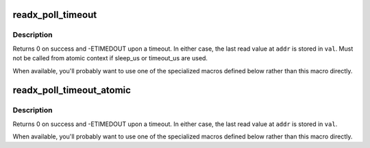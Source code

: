.. -*- coding: utf-8; mode: rst -*-
.. src-file: include/linux/iopoll.h

.. _`readx_poll_timeout`:

readx_poll_timeout
==================

.. c:function::  readx_poll_timeout( op,  addr,  val,  cond,  sleep_us,  timeout_us)

    Periodically poll an address until a condition is met or a timeout occurs

    :param  op:
        accessor function (takes \ ``addr``\  as its only argument)

    :param  addr:
        Address to poll

    :param  val:
        Variable to read the value into

    :param  cond:
        Break condition (usually involving \ ``val``\ )

    :param  sleep_us:
        Maximum time to sleep between reads in us (0
        tight-loops).  Should be less than ~20ms since usleep_range
        is used (see Documentation/timers/timers-howto.txt).

    :param  timeout_us:
        Timeout in us, 0 means never timeout

.. _`readx_poll_timeout.description`:

Description
-----------

Returns 0 on success and -ETIMEDOUT upon a timeout. In either
case, the last read value at \ ``addr``\  is stored in \ ``val``\ . Must not
be called from atomic context if sleep_us or timeout_us are used.

When available, you'll probably want to use one of the specialized
macros defined below rather than this macro directly.

.. _`readx_poll_timeout_atomic`:

readx_poll_timeout_atomic
=========================

.. c:function::  readx_poll_timeout_atomic( op,  addr,  val,  cond,  delay_us,  timeout_us)

    Periodically poll an address until a condition is met or a timeout occurs

    :param  op:
        accessor function (takes \ ``addr``\  as its only argument)

    :param  addr:
        Address to poll

    :param  val:
        Variable to read the value into

    :param  cond:
        Break condition (usually involving \ ``val``\ )

    :param  delay_us:
        Time to udelay between reads in us (0 tight-loops).  Should
        be less than ~10us since udelay is used (see
        Documentation/timers/timers-howto.txt).

    :param  timeout_us:
        Timeout in us, 0 means never timeout

.. _`readx_poll_timeout_atomic.description`:

Description
-----------

Returns 0 on success and -ETIMEDOUT upon a timeout. In either
case, the last read value at \ ``addr``\  is stored in \ ``val``\ .

When available, you'll probably want to use one of the specialized
macros defined below rather than this macro directly.

.. This file was automatic generated / don't edit.

